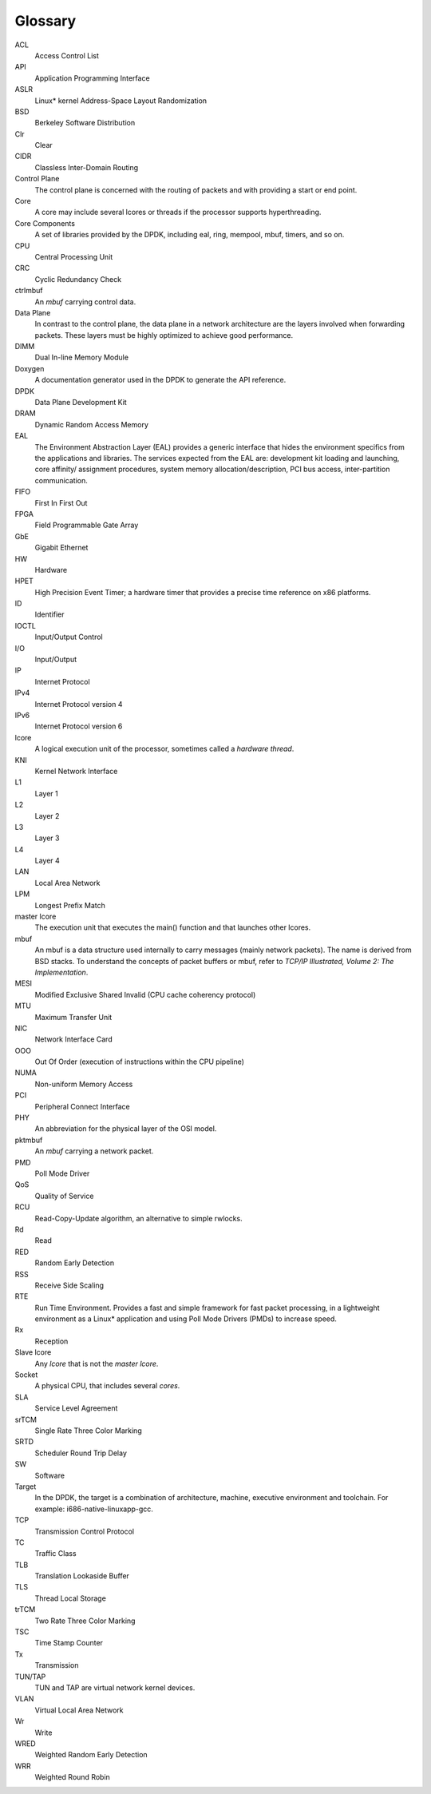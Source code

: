 ..  BSD LICENSE
    Copyright(c) 2010-2014 Intel Corporation. All rights reserved.
    All rights reserved.

    Redistribution and use in source and binary forms, with or without
    modification, are permitted provided that the following conditions
    are met:

    * Redistributions of source code must retain the above copyright
    notice, this list of conditions and the following disclaimer.
    * Redistributions in binary form must reproduce the above copyright
    notice, this list of conditions and the following disclaimer in
    the documentation and/or other materials provided with the
    distribution.
    * Neither the name of Intel Corporation nor the names of its
    contributors may be used to endorse or promote products derived
    from this software without specific prior written permission.

    THIS SOFTWARE IS PROVIDED BY THE COPYRIGHT HOLDERS AND CONTRIBUTORS
    "AS IS" AND ANY EXPRESS OR IMPLIED WARRANTIES, INCLUDING, BUT NOT
    LIMITED TO, THE IMPLIED WARRANTIES OF MERCHANTABILITY AND FITNESS FOR
    A PARTICULAR PURPOSE ARE DISCLAIMED. IN NO EVENT SHALL THE COPYRIGHT
    OWNER OR CONTRIBUTORS BE LIABLE FOR ANY DIRECT, INDIRECT, INCIDENTAL,
    SPECIAL, EXEMPLARY, OR CONSEQUENTIAL DAMAGES (INCLUDING, BUT NOT
    LIMITED TO, PROCUREMENT OF SUBSTITUTE GOODS OR SERVICES; LOSS OF USE,
    DATA, OR PROFITS; OR BUSINESS INTERRUPTION) HOWEVER CAUSED AND ON ANY
    THEORY OF LIABILITY, WHETHER IN CONTRACT, STRICT LIABILITY, OR TORT
    (INCLUDING NEGLIGENCE OR OTHERWISE) ARISING IN ANY WAY OUT OF THE USE
    OF THIS SOFTWARE, EVEN IF ADVISED OF THE POSSIBILITY OF SUCH DAMAGE.

Glossary
========


ACL
   Access Control List

API
   Application Programming Interface

ASLR
   Linux* kernel Address-Space Layout Randomization

BSD
   Berkeley Software Distribution

Clr
   Clear

CIDR
   Classless Inter-Domain Routing

Control Plane
   The control plane is concerned with the routing of packets and with
   providing a start or end point.

Core
   A core may include several lcores or threads if the processor supports
   hyperthreading.

Core Components
   A set of libraries provided by the DPDK, including eal, ring, mempool,
   mbuf, timers, and so on.

CPU
   Central Processing Unit

CRC
   Cyclic Redundancy Check

ctrlmbuf
   An *mbuf* carrying control data.

Data Plane
   In contrast to the control plane, the data plane in a network architecture
   are the layers involved when forwarding packets.  These layers must be
   highly optimized to achieve good performance.

DIMM
   Dual In-line Memory Module

Doxygen
   A documentation generator used in the DPDK to generate the API reference.

DPDK
   Data Plane Development Kit

DRAM
   Dynamic Random Access Memory

EAL
   The Environment Abstraction Layer (EAL) provides a generic interface that
   hides the environment specifics from the applications and libraries.  The
   services expected from the EAL are: development kit loading and launching,
   core affinity/ assignment procedures, system memory allocation/description,
   PCI bus access, inter-partition communication.

FIFO
   First In First Out

FPGA
   Field Programmable Gate Array

GbE
   Gigabit Ethernet

HW
   Hardware

HPET
   High Precision Event Timer; a hardware timer that provides a precise time
   reference on x86 platforms.

ID
   Identifier

IOCTL
   Input/Output Control

I/O
   Input/Output

IP
   Internet Protocol

IPv4
   Internet Protocol version 4

IPv6
   Internet Protocol version 6

lcore
   A logical execution unit of the processor, sometimes called a *hardware
   thread*.

KNI
   Kernel Network Interface

L1
   Layer 1

L2
   Layer 2

L3
   Layer 3

L4
   Layer 4

LAN
   Local Area Network

LPM
   Longest Prefix Match

master lcore
   The execution unit that executes the main() function and that launches
   other lcores.

mbuf
   An mbuf is a data structure used internally to carry messages (mainly
   network packets).  The name is derived from BSD stacks.  To understand the
   concepts of packet buffers or mbuf, refer to *TCP/IP Illustrated, Volume 2:
   The Implementation*.

MESI
   Modified Exclusive Shared Invalid (CPU cache coherency protocol)

MTU
   Maximum Transfer Unit

NIC
   Network Interface Card

OOO
   Out Of Order (execution of instructions within the CPU pipeline)

NUMA
   Non-uniform Memory Access

PCI
   Peripheral Connect Interface

PHY
   An abbreviation for the physical layer of the OSI model.

pktmbuf
   An *mbuf* carrying a network packet.

PMD
   Poll Mode Driver

QoS
   Quality of Service

RCU
   Read-Copy-Update algorithm, an alternative to simple rwlocks.

Rd
   Read

RED
   Random Early Detection

RSS
   Receive Side Scaling

RTE
   Run Time Environment. Provides a fast and simple framework for fast packet
   processing, in a lightweight environment as a Linux* application and using
   Poll Mode Drivers (PMDs) to increase speed.

Rx
   Reception

Slave lcore
   Any *lcore* that is not the *master lcore*.

Socket
   A physical CPU, that includes several *cores*.

SLA
   Service Level Agreement

srTCM
   Single Rate Three Color Marking

SRTD
   Scheduler Round Trip Delay

SW
   Software

Target
   In the DPDK, the target is a combination of architecture, machine,
   executive environment and toolchain.  For example:
   i686-native-linuxapp-gcc.

TCP
   Transmission Control Protocol

TC
   Traffic Class

TLB
   Translation Lookaside Buffer

TLS
   Thread Local Storage

trTCM
   Two Rate Three Color Marking

TSC
   Time Stamp Counter

Tx
   Transmission

TUN/TAP
   TUN and TAP are virtual network kernel devices.

VLAN
   Virtual Local Area Network

Wr
   Write

WRED
   Weighted Random Early Detection

WRR
   Weighted Round Robin
